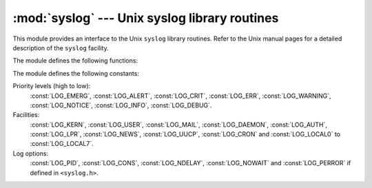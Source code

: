 :mod:`syslog` --- Unix syslog library routines
==============================================

.. module:: syslog
   :platform: Unix
   :synopsis: An interface to the Unix syslog library routines.


This module provides an interface to the Unix ``syslog`` library routines.
Refer to the Unix manual pages for a detailed description of the ``syslog``
facility.

The module defines the following functions:


.. function:: syslog([priority,] message)

   Send the string *message* to the system logger.  A trailing newline is added if
   necessary.  Each message is tagged with a priority composed of a *facility* and
   a *level*.  The optional *priority* argument, which defaults to
   :const:`LOG_INFO`, determines the message priority.  If the facility is not
   encoded in *priority* using logical-or (``LOG_INFO | LOG_USER``), the value
   given in the :func:`openlog` call is used.


.. function:: openlog(ident[, logopt[, facility]])

   Logging options other than the defaults can be set by explicitly opening the log
   file with :func:`openlog` prior to calling :func:`syslog`.  The defaults are
   (usually) *ident* = ``'syslog'``, *logopt* = ``0``, *facility* =
   :const:`LOG_USER`.  The *ident* argument is a string which is prepended to every
   message.  The optional *logopt* argument is a bit field - see below for possible
   values to combine.  The optional *facility* argument sets the default facility
   for messages which do not have a facility explicitly encoded.


.. function:: closelog()

   Close the log file.


.. function:: setlogmask(maskpri)

   Set the priority mask to *maskpri* and return the previous mask value.  Calls to
   :func:`syslog` with a priority level not set in *maskpri* are ignored.  The
   default is to log all priorities.  The function ``LOG_MASK(pri)`` calculates the
   mask for the individual priority *pri*.  The function ``LOG_UPTO(pri)``
   calculates the mask for all priorities up to and including *pri*.

The module defines the following constants:

Priority levels (high to low):
   :const:`LOG_EMERG`, :const:`LOG_ALERT`, :const:`LOG_CRIT`, :const:`LOG_ERR`,
   :const:`LOG_WARNING`, :const:`LOG_NOTICE`, :const:`LOG_INFO`,
   :const:`LOG_DEBUG`.

Facilities:
   :const:`LOG_KERN`, :const:`LOG_USER`, :const:`LOG_MAIL`, :const:`LOG_DAEMON`,
   :const:`LOG_AUTH`, :const:`LOG_LPR`, :const:`LOG_NEWS`, :const:`LOG_UUCP`,
   :const:`LOG_CRON` and :const:`LOG_LOCAL0` to :const:`LOG_LOCAL7`.

Log options:
   :const:`LOG_PID`, :const:`LOG_CONS`, :const:`LOG_NDELAY`, :const:`LOG_NOWAIT`
   and :const:`LOG_PERROR` if defined in ``<syslog.h>``.

